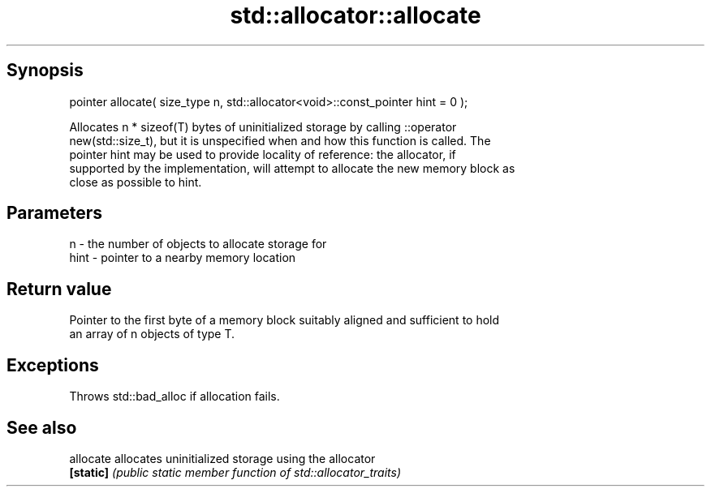 .TH std::allocator::allocate 3 "Jun 28 2014" "2.0 | http://cppreference.com" "C++ Standard Libary"
.SH Synopsis
   pointer allocate( size_type n, std::allocator<void>::const_pointer hint = 0 );

   Allocates n * sizeof(T) bytes of uninitialized storage by calling ::operator
   new(std::size_t), but it is unspecified when and how this function is called. The
   pointer hint may be used to provide locality of reference: the allocator, if
   supported by the implementation, will attempt to allocate the new memory block as
   close as possible to hint.

.SH Parameters

   n    - the number of objects to allocate storage for
   hint - pointer to a nearby memory location

.SH Return value

   Pointer to the first byte of a memory block suitably aligned and sufficient to hold
   an array of n objects of type T.

.SH Exceptions

   Throws std::bad_alloc if allocation fails.

.SH See also

   allocate allocates uninitialized storage using the allocator
   \fB[static]\fP \fI(public static member function of std::allocator_traits)\fP 
